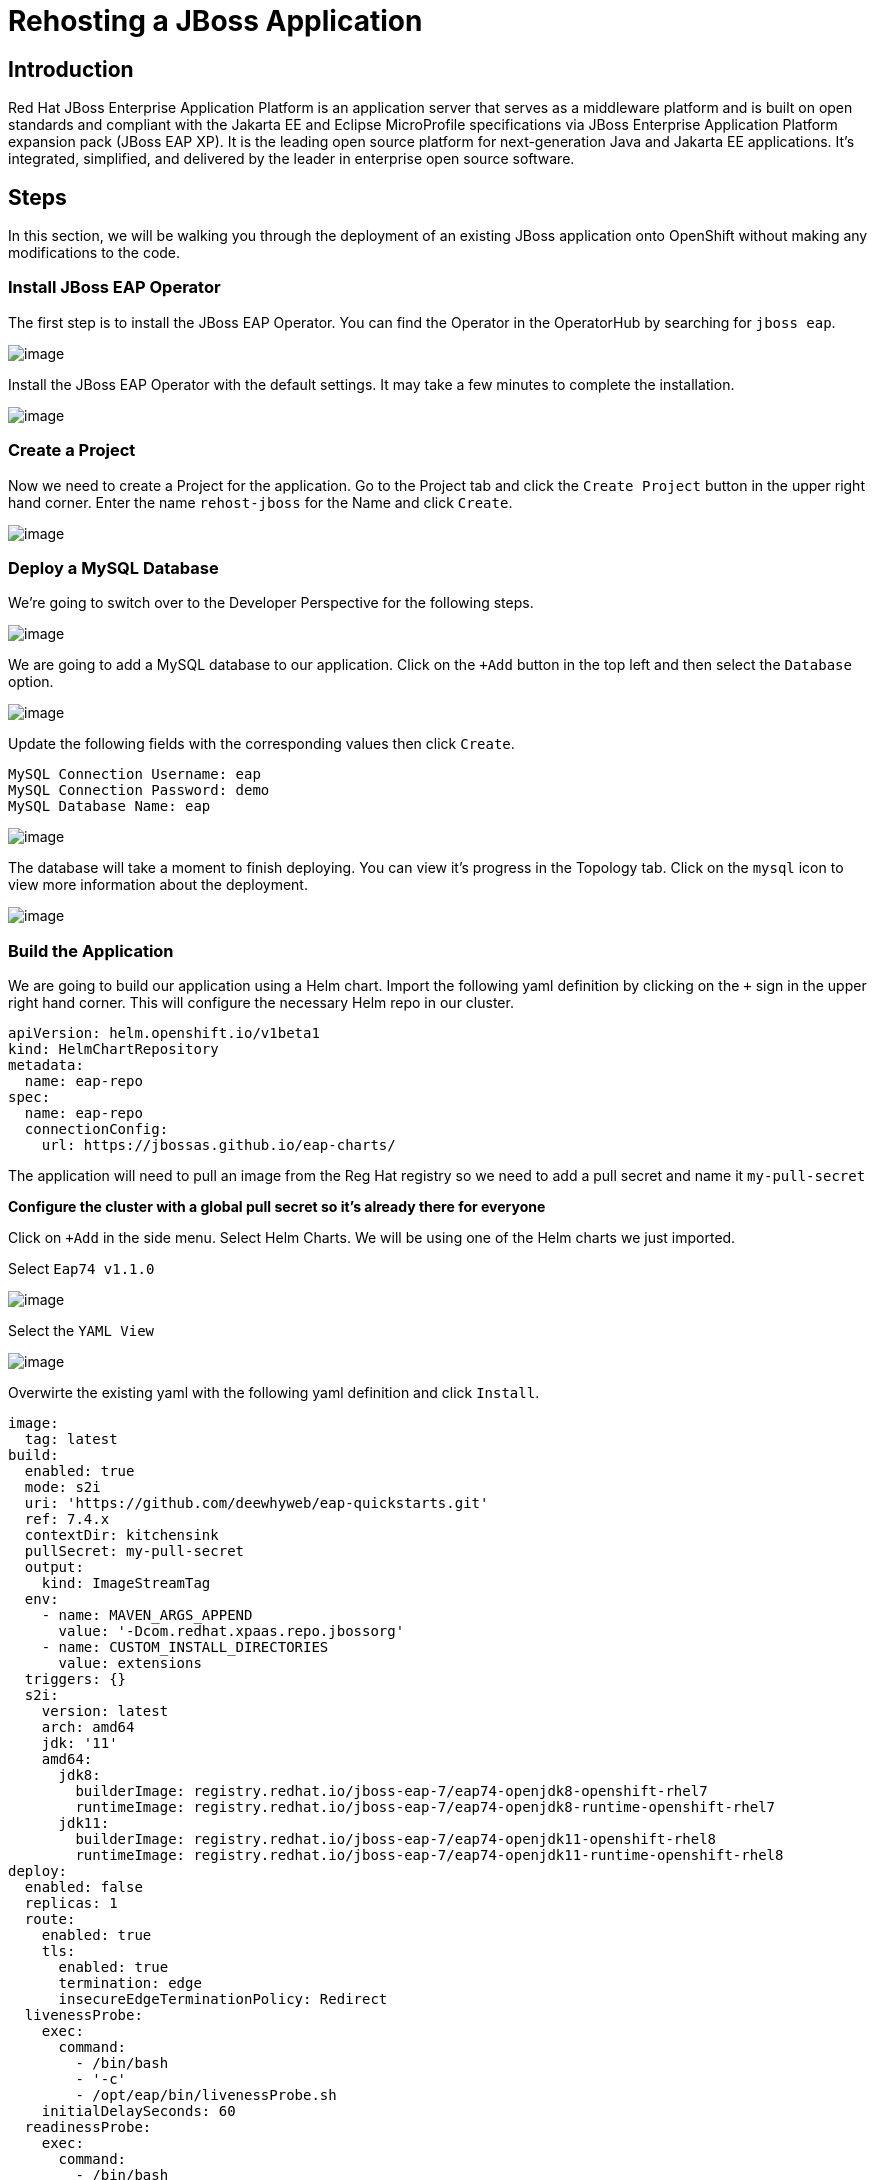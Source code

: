 = Rehosting a JBoss Application

== Introduction

Red Hat JBoss Enterprise Application Platform is an application server that serves as a middleware platform and is built on open standards and compliant with the Jakarta EE and Eclipse MicroProfile specifications via JBoss Enterprise Application Platform expansion pack (JBoss EAP XP). It is the leading open source platform for next-generation Java and Jakarta EE applications. It's integrated, simplified, and delivered by the leader in enterprise open source software.

== Steps

In this section, we will be walking you through the deployment of an existing JBoss application onto OpenShift without making any modifications to the code.

=== Install JBoss EAP Operator

The first step is to install the JBoss EAP Operator. You can find the Operator in the OperatorHub by searching for `jboss eap`.

image::./Images/OperatorHub.png[image]

Install the JBoss EAP Operator with the default settings. It may take a few minutes to complete the installation.

image::./Images/InstallOperator.png[image]

=== Create a Project

Now we need to create a Project for the application. Go to the Project tab and click the `Create Project` button in the upper right hand corner. Enter the name `rehost-jboss` for the Name and click `Create`.

image::./Images/CreateProject.png[image]

=== Deploy a MySQL Database

We're going to switch over to the Developer Perspective for the following steps.

image::./Images/SelectDeveloperView.png[image]

We are going to add a MySQL database to our application. Click on the `+Add` button in the top left and then select the `Database` option.

image::./Images/AddDatabase.png[image]

Update the following fields with the corresponding values then click `Create`.

```
MySQL Connection Username: eap
MySQL Connection Password: demo
MySQL Database Name: eap
```

image::./Images/DatabaseSettings.png[image]

The database will take a moment to finish deploying. You can view it's progress in the Topology tab. Click on the `mysql` icon to view more information about the deployment.

image::./Images/DeployedDatabase.png[image]

=== Build the Application

We are going to build our application using a Helm chart. Import the following yaml definition by clicking on the `+` sign in the upper right hand corner. This will configure the necessary Helm repo in our cluster.

```
apiVersion: helm.openshift.io/v1beta1
kind: HelmChartRepository
metadata:
  name: eap-repo
spec:
  name: eap-repo
  connectionConfig:
    url: https://jbossas.github.io/eap-charts/
```

The application will need to pull an image from the Reg Hat registry so we need to add a pull secret and name it `my-pull-secret`

*Configure the cluster with a global pull secret so it's already there for everyone*

Click on `+Add` in the side menu. Select Helm Charts. We will be using one of the Helm charts we just imported.

Select `Eap74 v1.1.0`

image::./Images/EAPHelmCharts.png[image]

Select the `YAML View`

image::./Images/EAPHelmChartYAMLView.png[image]

Overwirte the existing yaml with the following yaml definition and click `Install`.

```
image:
  tag: latest
build:
  enabled: true
  mode: s2i
  uri: 'https://github.com/deewhyweb/eap-quickstarts.git'
  ref: 7.4.x
  contextDir: kitchensink
  pullSecret: my-pull-secret
  output:
    kind: ImageStreamTag
  env:
    - name: MAVEN_ARGS_APPEND
      value: '-Dcom.redhat.xpaas.repo.jbossorg'
    - name: CUSTOM_INSTALL_DIRECTORIES
      value: extensions
  triggers: {}
  s2i:
    version: latest
    arch: amd64
    jdk: '11'
    amd64:
      jdk8:
        builderImage: registry.redhat.io/jboss-eap-7/eap74-openjdk8-openshift-rhel7
        runtimeImage: registry.redhat.io/jboss-eap-7/eap74-openjdk8-runtime-openshift-rhel7
      jdk11:
        builderImage: registry.redhat.io/jboss-eap-7/eap74-openjdk11-openshift-rhel8
        runtimeImage: registry.redhat.io/jboss-eap-7/eap74-openjdk11-runtime-openshift-rhel8
deploy:
  enabled: false
  replicas: 1
  route:
    enabled: true
    tls:
      enabled: true
      termination: edge
      insecureEdgeTerminationPolicy: Redirect
  livenessProbe:
    exec:
      command:
        - /bin/bash
        - '-c'
        - /opt/eap/bin/livenessProbe.sh
    initialDelaySeconds: 60
  readinessProbe:
    exec:
      command:
        - /bin/bash
        - '-c'
        - /opt/eap/bin/readinessProbe.sh
    initialDelaySeconds: 10
```

Go watch the application build.

It's building the application and then it's putting the application on a base image.

When the builds finish, we are ready to deploy our application.

=== Deploy the Application

Let's deploy the application using the image we just built along with the options we set in our ConfigMap.

We are going to use the JBoss EAP Operator to help us deploy the application. Click on `+Add` in the side menu and choose `Operator Backed`.

Select `WildFlyServer` and click `Create`.

image::./Images/OperatorBacked.png[image]

Update the following fields with the corresponding values then click `Create`.

```
Name: kitchensink
Replicas: 1
Application Image: eap74:latest
Env From
  Config Map Ref
    Name: eap-config
```

image::./Images/CreateWildFlyServer.png[image]

We can watch the application's deployment progress in the Topology view. Click on the application's icon to view more information.

image::./Images/TopologyView.png[image]

When the application has finished deploying, we can visit the URL, provided under `Routes`, and see the login page.

image::./Images/ApplicationLoginScreen.png[image]


== Review
In this section, we showed you how to take an existing JBoss application and deploy it on OpenShift without any modification to the code.

== Sections

<<Introduction.adoc#, Back to the Introduction>>

<<WebSphereRehost.adoc#, Rehosting a WebSphere Application>>

<<WebLogicRehost.adoc#, Rehost a WebLogic Application>>

<<OpenShiftPipelines.adoc#, Deploy a WebSphere Application Using OCP Pipelines>>
